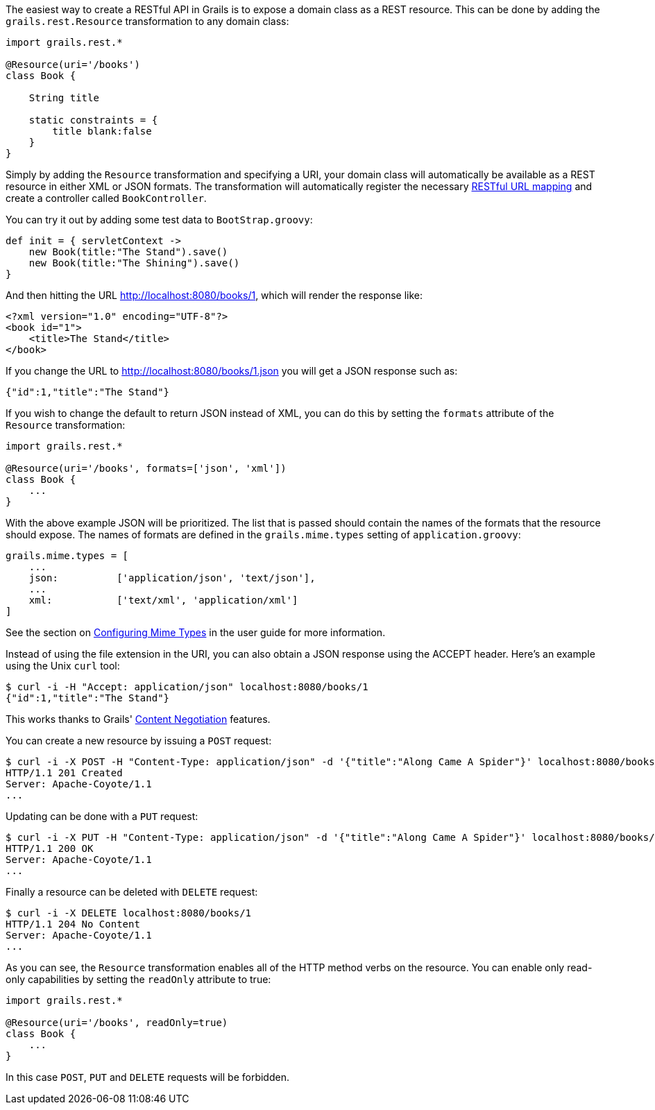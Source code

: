 The easiest way to create a RESTful API in Grails is to expose a domain class as a REST resource. This can be done by adding the `grails.rest.Resource` transformation to any domain class:

[source,groovy]
----
import grails.rest.*

@Resource(uri='/books')
class Book {

    String title

    static constraints = {
        title blank:false
    }
}
----

Simply by adding the `Resource` transformation and specifying a URI, your domain class will automatically be available as a REST resource in either XML or JSON formats. The transformation will automatically register the necessary link:theWebLayer.html#restfulMappings[RESTful URL mapping] and create a controller called `BookController`.

You can try it out by adding some test data to `BootStrap.groovy`:

[source,groovy]
----
def init = { servletContext ->
    new Book(title:"The Stand").save()
    new Book(title:"The Shining").save()
}
----

And then hitting the URL http://localhost:8080/books/1, which will render the response like:

[source,xml]
----
<?xml version="1.0" encoding="UTF-8"?>
<book id="1">
    <title>The Stand</title>
</book>
----

If you change the URL to http://localhost:8080/books/1.json you will get a JSON response such as:


[source,json]
----
{"id":1,"title":"The Stand"}
----

If you wish to change the default to return JSON instead of XML, you can do this by setting the `formats` attribute of the `Resource` transformation:

[source,groovy]
----
import grails.rest.*

@Resource(uri='/books', formats=['json', 'xml'])
class Book {
    ...
}
----

With the above example JSON will be prioritized. The list that is passed should contain the names of the formats that the resource should expose. The names of formats are defined in the `grails.mime.types` setting of `application.groovy`:

[source,groovy]
----
grails.mime.types = [
    ...
    json:          ['application/json', 'text/json'],
    ...
    xml:           ['text/xml', 'application/xml']
]
----

See the section on link:theWebLayer.html#contentNegotiation[Configuring Mime Types] in the user guide for more information.

Instead of using the file extension in the URI, you can also obtain a JSON response using the ACCEPT header. Here's an example using the Unix `curl` tool:

[source,bash]
----
$ curl -i -H "Accept: application/json" localhost:8080/books/1
{"id":1,"title":"The Stand"}
----

This works thanks to Grails' link:theWebLayer.html#contentNegotiation[Content Negotiation] features.

You can create a new resource by issuing a `POST` request:

[source,bash]
----
$ curl -i -X POST -H "Content-Type: application/json" -d '{"title":"Along Came A Spider"}' localhost:8080/books
HTTP/1.1 201 Created
Server: Apache-Coyote/1.1
...
----

Updating can be done with a `PUT` request:

[source,bash]
----
$ curl -i -X PUT -H "Content-Type: application/json" -d '{"title":"Along Came A Spider"}' localhost:8080/books/1
HTTP/1.1 200 OK
Server: Apache-Coyote/1.1
...
----

Finally a resource can be deleted with `DELETE` request:

[source,bash]
----
$ curl -i -X DELETE localhost:8080/books/1
HTTP/1.1 204 No Content
Server: Apache-Coyote/1.1
...
----

As you can see, the `Resource` transformation enables all of the HTTP method verbs on the resource. You can enable only read-only capabilities by setting the `readOnly` attribute to true:

[source,groovy]
----
import grails.rest.*

@Resource(uri='/books', readOnly=true)
class Book {
    ...
}
----

In this case `POST`, `PUT` and `DELETE` requests will be forbidden.
